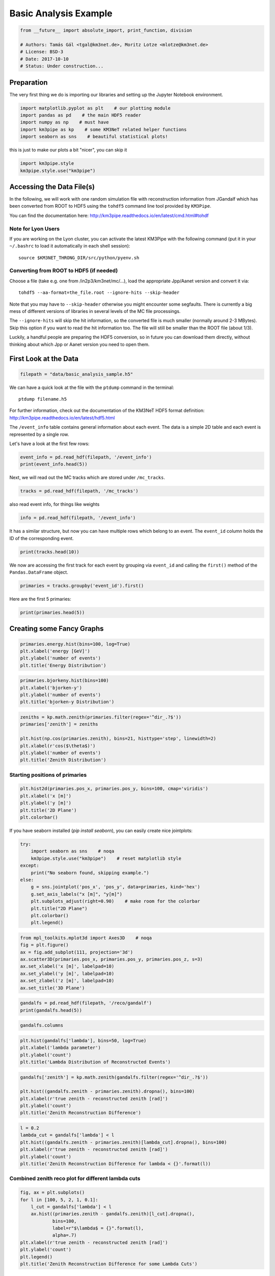 

.. _sphx_glr_auto_examples_plot_basic_analysis.py:


======================
Basic Analysis Example
======================




.. code-block:: python

    from __future__ import absolute_import, print_function, division

    # Authors: Tamás Gál <tgal@km3net.de>, Moritz Lotze <mlotze@km3net.de>
    # License: BSD-3
    # Date: 2017-10-10
    # Status: Under construction...







Preparation
-----------
The very first thing we do is importing our libraries and setting up
the Jupyter Notebook environment.



.. code-block:: python


    import matplotlib.pyplot as plt    # our plotting module
    import pandas as pd    # the main HDF5 reader
    import numpy as np    # must have
    import km3pipe as kp    # some KM3NeT related helper functions
    import seaborn as sns    # beautiful statistical plots!







this is just to make our plots a bit "nicer", you can skip it



.. code-block:: python

    import km3pipe.style
    km3pipe.style.use("km3pipe")





.. rst-class:: sphx-glr-script-out

 Out::

    Loading style definitions from '/home/moritz/pkg/km3pipe/km3pipe/kp-data/stylelib/km3pipe.mplstyle'


Accessing the Data File(s)
--------------------------
In the following, we will work with one random simulation file with
reconstruction information from JGandalf which has been converted
from ROOT to HDF5 using the ``tohdf5`` command line tool provided by
``KM3Pipe``.

You can find the documentation here:
http://km3pipe.readthedocs.io/en/latest/cmd.html#tohdf


Note for Lyon Users
~~~~~~~~~~~~~~~~~~~
If you are working on the Lyon cluster, you can activate the latest KM3Pipe
with the following command (put it in your ``~/.bashrc`` to load it
automatically in each shell session)::

    source $KM3NET_THRONG_DIR/src/python/pyenv.sh


Converting from ROOT to HDF5 (if needed)
~~~~~~~~~~~~~~~~~~~~~~~~~~~~~~~~~~~~~~~~

Choose a file (take e.g. one from /in2p3/km3net/mc/...),
load the appropriate Jpp/Aanet version and convert it via::

    tohdf5 --aa-format=the_file.root --ignore-hits --skip-header

Note that you may have to ``--skip-header`` otherwise you might
encounter some segfaults. There is currently a big mess of different
versions of libraries in several levels of the MC file processings.

The ``--ignore-hits`` will skip the hit information, so the converted file
is much smaller (normally around 2-3 MBytes). Skip this option if you want
to read the hit information too. The file will still be smaller than the
ROOT file (about 1/3).

Luckily, a handful people are preparing the HDF5 conversion, so in future
you can download them directly, without thinking about which Jpp or Aanet
version you need to open them.


First Look at the Data
----------------------



.. code-block:: python


    filepath = "data/basic_analysis_sample.h5"







We can have a quick look at the file with the ``ptdump`` command
in the terminal::

    ptdump filename.h5

For further information, check out the documentation of the KM3NeT HDF5
format definition: http://km3pipe.readthedocs.io/en/latest/hdf5.html



The ``/event_info`` table contains general information about each event.
The data is a simple 2D table and each event is represented by a single row.

Let's have a look at the first few rows:



.. code-block:: python

    event_info = pd.read_hdf(filepath, '/event_info')
    print(event_info.head(5))





.. rst-class:: sphx-glr-script-out

 Out::

    det_id  frame_index  livetime_sec  mc_id          mc_t  n_events_gen  n_files_gen    ...     utc_nanoseconds  utc_seconds  weight_w1     weight_w2  weight_w3  run_id  event_id
    0      -1            5             0      4  4.499995e+08      91000000            0    ...           400000000            0  2080000.0  1.396000e+09    0.07448       1         0
    1      -1            8             0      7  7.499997e+08      91000000            0    ...           700000000            0  2080000.0  8.907000e+09    0.13710       1         1
    2      -1           13             0     12  1.249999e+09      91000000            0    ...           200000000            1  2080000.0  5.709000e+09    0.11890       1         2
    3      -1           15             0     14  1.449999e+09      91000000            0    ...           400000000            1  2080000.0  8.747000e+10    0.29150       1         3
    4      -1           18             0     17  1.750000e+09      91000000            0    ...           700000000            1  2080000.0  3.571000e+09    0.10220       1         4

    [5 rows x 17 columns]


Next, we will read out the MC tracks which are stored under ``/mc_tracks``.



.. code-block:: python


    tracks = pd.read_hdf(filepath, '/mc_tracks')







also read event info, for things like weights



.. code-block:: python


    info = pd.read_hdf(filepath, '/event_info')







It has a similar structure, but now you can have multiple rows which belong
to an event. The ``event_id`` column holds the ID of the corresponding event.



.. code-block:: python


    print(tracks.head(10))





.. rst-class:: sphx-glr-script-out

 Out::

    bjorkeny     dir_x     dir_y     dir_z   energy  id  interaction_channel  is_cc  length   pos_x    pos_y   pos_z  time  type  event_id
    0  0.057346 -0.616448 -0.781017 -0.100017  4.36550   1                    4      1     0.0  46.929   67.589 -71.802     0   -14         0
    1  0.000000  0.488756 -0.535017 -0.689111  0.00618   1                    0      1     0.0  46.929   67.589 -71.802     0    22         0
    2  0.000000 -0.656758 -0.746625 -0.105925  4.12810   2                    0      1     0.0  46.929   67.589 -71.802     0   -13         0
    3  0.000000  0.412029 -0.878991 -0.240015  0.96394   3                    0      1     0.0  46.929   67.589 -71.802     0  2112         0
    4  0.000000 -0.664951 -0.468928  0.581332  0.21791   4                    0      1     0.0  46.929   67.589 -71.802     0  -211         0
    5  0.437484  0.113983  0.914457  0.388298  8.09620   1                    3      1     0.0 -17.837 -109.844  30.360     0   -14         1
    6  0.000000 -0.345462  0.923065 -0.169138  0.00632   1                    0      1     0.0 -17.837 -109.844  30.360     0    22         1
    7  0.000000  0.381285  0.828365  0.410406  4.41940   2                    0      1     0.0 -17.837 -109.844  30.360     0   -13         1
    8  0.000000 -0.191181  0.907296  0.374518  3.22370   3                    0      1     0.0 -17.837 -109.844  30.360     0  3122         1
    9  0.000000 -0.244006  0.922082  0.300377  0.90994   4                    0      1     0.0 -17.837 -109.844  30.360     0   321         1


We now are accessing the first track for each event by grouping via
``event_id`` and calling the ``first()`` method of the
``Pandas.DataFrame`` object.



.. code-block:: python


    primaries = tracks.groupby('event_id').first()







Here are the first 5 primaries:



.. code-block:: python

    print(primaries.head(5))





.. rst-class:: sphx-glr-script-out

 Out::

    bjorkeny     dir_x     dir_y     dir_z   energy  id  interaction_channel  is_cc  length   pos_x    pos_y   pos_z  time  type
    event_id                                                                                                                              
    0         0.057346 -0.616448 -0.781017 -0.100017   4.3655   1                    4      1     0.0  46.929   67.589 -71.802     0   -14
    1         0.437484  0.113983  0.914457  0.388298   8.0962   1                    3      1     0.0 -17.837 -109.844  30.360     0   -14
    2         0.549859 -0.186416 -0.385939 -0.903493   6.9806   1                    3      1     0.0 -70.733  101.459 -30.985     0    14
    3         0.056390 -0.371672  0.550002 -0.747902  17.3370   1                    4      1     0.0  86.852   15.056  24.474     0   -14
    4         0.049141 -0.124809 -0.979083  0.160683   5.9697   1                    1      1     0.0  46.822   88.981 -65.848     0    14


Creating some Fancy Graphs
--------------------------



.. code-block:: python

    primaries.energy.hist(bins=100, log=True)
    plt.xlabel('energy [GeV]')
    plt.ylabel('number of events')
    plt.title('Energy Distribution')




.. image:: /auto_examples/images/sphx_glr_plot_basic_analysis_001.png
    :align: center





.. code-block:: python

    primaries.bjorkeny.hist(bins=100)
    plt.xlabel('bjorken-y')
    plt.ylabel('number of events')
    plt.title('bjorken-y Distribution')




.. image:: /auto_examples/images/sphx_glr_plot_basic_analysis_002.png
    :align: center





.. code-block:: python

    zeniths = kp.math.zenith(primaries.filter(regex='^dir_.?$'))
    primaries['zenith'] = zeniths

    plt.hist(np.cos(primaries.zenith), bins=21, histtype='step', linewidth=2)
    plt.xlabel(r'cos($\theta$)')
    plt.ylabel('number of events')
    plt.title('Zenith Distribution')




.. image:: /auto_examples/images/sphx_glr_plot_basic_analysis_003.png
    :align: center




Starting positions of primaries
~~~~~~~~~~~~~~~~~~~~~~~~~~~~~~~



.. code-block:: python

    plt.hist2d(primaries.pos_x, primaries.pos_y, bins=100, cmap='viridis')
    plt.xlabel('x [m]')
    plt.ylabel('y [m]')
    plt.title('2D Plane')
    plt.colorbar()




.. image:: /auto_examples/images/sphx_glr_plot_basic_analysis_004.png
    :align: center




If you have seaborn installed (`pip install seaborn`), you can easily create
nice jointplots:



.. code-block:: python

    try:
        import seaborn as sns    # noqa
        km3pipe.style.use("km3pipe")    # reset matplotlib style
    except:
        print("No seaborn found, skipping example.")
    else:
        g = sns.jointplot('pos_x', 'pos_y', data=primaries, kind='hex')
        g.set_axis_labels("x [m]", "y[m]")
        plt.subplots_adjust(right=0.90)    # make room for the colorbar
        plt.title("2D Plane")
        plt.colorbar()
        plt.legend()




.. image:: /auto_examples/images/sphx_glr_plot_basic_analysis_005.png
    :align: center


.. rst-class:: sphx-glr-script-out

 Out::

    Loading style definitions from '/home/moritz/pkg/km3pipe/km3pipe/kp-data/stylelib/km3pipe.mplstyle'



.. code-block:: python

    from mpl_toolkits.mplot3d import Axes3D    # noqa
    fig = plt.figure()
    ax = fig.add_subplot(111, projection='3d')
    ax.scatter3D(primaries.pos_x, primaries.pos_y, primaries.pos_z, s=3)
    ax.set_xlabel('x [m]', labelpad=10)
    ax.set_ylabel('y [m]', labelpad=10)
    ax.set_zlabel('z [m]', labelpad=10)
    ax.set_title('3D Plane')




.. image:: /auto_examples/images/sphx_glr_plot_basic_analysis_006.png
    :align: center





.. code-block:: python

    gandalfs = pd.read_hdf(filepath, '/reco/gandalf')
    print(gandalfs.head(5))





.. rst-class:: sphx-glr-script-out

 Out::

    beta0     beta1        chi2     dir_x     dir_y     dir_z    ...     spread_pos_z_median  spread_pos_z_std          time  type  upgoing_vs_downgoing  event_id
    0  0.016788  0.011857  -53.119816 -0.877972  0.090814 -0.470018    ...               56.583540         27.679435  4.999955e+07   0.0             -0.274836         0
    1  0.007835  0.005533  -32.504874  0.470130  0.786167  0.401147    ...              145.034447         30.821526  4.999950e+07   0.0              3.907941         1
    2  0.012057  0.008456  -81.195134 -0.151203 -0.769743 -0.620189    ...               88.861050         23.508735  4.999935e+07   0.0             -0.385038         2
    3  0.007858  0.005554 -200.985734 -0.306306  0.545569 -0.780084    ...              133.728837         31.781891  4.999947e+07   0.0             -0.809872         3
    4  0.011166  0.007366  -89.451264 -0.064503 -0.991324 -0.114522    ...               52.932722         21.573971  4.999956e+07   0.0             -0.167897         4

    [5 rows x 83 columns]



.. code-block:: python

    gandalfs.columns








.. code-block:: python

    plt.hist(gandalfs['lambda'], bins=50, log=True)
    plt.xlabel('lambda parameter')
    plt.ylabel('count')
    plt.title('Lambda Distribution of Reconstructed Events')




.. image:: /auto_examples/images/sphx_glr_plot_basic_analysis_007.png
    :align: center





.. code-block:: python

    gandalfs['zenith'] = kp.math.zenith(gandalfs.filter(regex='^dir_.?$'))

    plt.hist((gandalfs.zenith - primaries.zenith).dropna(), bins=100)
    plt.xlabel(r'true zenith - reconstructed zenith [rad]')
    plt.ylabel('count')
    plt.title('Zenith Reconstruction Difference')




.. image:: /auto_examples/images/sphx_glr_plot_basic_analysis_008.png
    :align: center





.. code-block:: python

    l = 0.2
    lambda_cut = gandalfs['lambda'] < l
    plt.hist((gandalfs.zenith - primaries.zenith)[lambda_cut].dropna(), bins=100)
    plt.xlabel(r'true zenith - reconstructed zenith [rad]')
    plt.ylabel('count')
    plt.title('Zenith Reconstruction Difference for lambda < {}'.format(l))




.. image:: /auto_examples/images/sphx_glr_plot_basic_analysis_009.png
    :align: center




Combined zenith reco plot for different lambda cuts
~~~~~~~~~~~~~~~~~~~~~~~~~~~~~~~~~~~~~~~~~~~~~~~~~~~



.. code-block:: python


    fig, ax = plt.subplots()
    for l in [100, 5, 2, 1, 0.1]:
        l_cut = gandalfs['lambda'] < l
        ax.hist((primaries.zenith - gandalfs.zenith)[l_cut].dropna(),
                bins=100,
                label=r"$\lambda$ = {}".format(l),
                alpha=.7)
    plt.xlabel(r'true zenith - reconstructed zenith [rad]')
    plt.ylabel('count')
    plt.legend()
    plt.title('Zenith Reconstruction Difference for some Lambda Cuts')




.. image:: /auto_examples/images/sphx_glr_plot_basic_analysis_010.png
    :align: center




Fitting Angular resolutions
~~~~~~~~~~~~~~~~~~~~~~~~~~~~~~~~~~~~~~~~~~~~~~~~~~~

Let's fit some distributions: gaussian + lorentz (aka norm + cauchy)

Fitting the gaussian to the whole range is a very bad fit, so
we make a second gaussian fit only to +- 10 degree.
Conversely, the Cauchy (lorentz) distribution is a near perfect fit
(note that ``2 gamma = FWHM``).



.. code-block:: python


    from scipy.stats import cauchy, norm    # noqa

    residuals = gandalfs.zenith - primaries.zenith
    cut = (gandalfs['lambda'] < l) & (np.abs(residuals) < 2 * np.pi)
    residuals = residuals[cut]
    info[cut]

    # convert rad -> deg
    residuals = residuals * 180 / np.pi

    pi = 180
    # x axis for plotting
    x = np.linspace(-pi, pi, 1000)

    c_loc, c_gamma = cauchy.fit(residuals)
    fwhm = 2 * c_gamma

    g_mu_bad, g_sigma_bad = norm.fit(residuals)
    g_mu, g_sigma = norm.fit(residuals[np.abs(residuals) < 10])

    plt.hist(residuals, bins='auto', label='Histogram', normed=True, alpha=.7)
    plt.plot(
        x,
        cauchy(c_loc, c_gamma).pdf(x),
        label='Lorentz: FWHM $=${:.3f}'.format(fwhm),
        linewidth=2
    )
    plt.plot(
        x,
        norm(g_mu_bad, g_sigma_bad).pdf(x),
        label='Unrestricted Gauss: $\sigma =$ {:.3f}'.format(g_sigma_bad),
        linewidth=2
    )
    plt.plot(
        x,
        norm(g_mu, g_sigma).pdf(x),
        label='+- 10 deg Gauss: $\sigma =$ {:.3f}'.format(g_sigma),
        linewidth=2
    )
    plt.xlim(-pi / 4, pi / 4)
    plt.xlabel('Zenith residuals / deg')
    plt.legend()




.. image:: /auto_examples/images/sphx_glr_plot_basic_analysis_011.png
    :align: center




We can also look at the median resolution without doing any fits.

In textbooks, this metric is also called Median Absolute Deviation.



.. code-block:: python


    resid_median = np.median(residuals)
    residuals_shifted_by_median = residuals - resid_median
    absolute_deviation = np.abs(residuals_shifted_by_median)
    resid_mad = np.median(absolute_deviation)

    plt.hist(np.abs(residuals), alpha=.7, bins='auto', label='Absolute residuals')
    plt.axvline(resid_mad, label='MAD: {:.2f}'.format(resid_mad), linewidth=3)
    plt.title("Average resolution: {:.3f} degree".format(resid_mad))
    plt.legend()
    plt.xlabel('Absolute zenith residuals / deg')



.. image:: /auto_examples/images/sphx_glr_plot_basic_analysis_012.png
    :align: center




**Total running time of the script:** ( 0 minutes  1.387 seconds)



.. container:: sphx-glr-footer


  .. container:: sphx-glr-download

     :download:`Download Python source code: plot_basic_analysis.py <plot_basic_analysis.py>`



  .. container:: sphx-glr-download

     :download:`Download Jupyter notebook: plot_basic_analysis.ipynb <plot_basic_analysis.ipynb>`

.. rst-class:: sphx-glr-signature

    `Generated by Sphinx-Gallery <https://sphinx-gallery.readthedocs.io>`_
